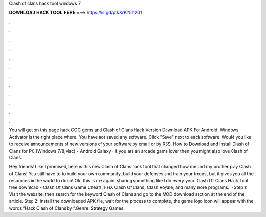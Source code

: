 Clash of clans hack tool windows 7



𝐃𝐎𝐖𝐍𝐋𝐎𝐀𝐃 𝐇𝐀𝐂𝐊 𝐓𝐎𝐎𝐋 𝐇𝐄𝐑𝐄 ===> https://is.gd/ptkXrK?511201



.



.



.



.



.



.



.



.



.



.



.



.

You will get on this page hack COC gems and Clash of Clans Hack Version Download APK For Android. Windows Activator is the right place where. You have not saved any software. Click "Save" next to each software. Would you like to receive announcements of new versions of your software by email or by RSS. How to Download and Install Clash of Clans for PC (Windows 7/8,Mac) - Android Galaxy · If you are an arcade game lover then you might also love Clash of Clans.

Hey friends! Like I promised, here is this new Clash of Clans hack tool that changed how me and my brother play Clash of Clans! You still have to to build your own community, build your defenses and train your troops, but it gives you all the resources in the world to do so! Ok, this is me again, sharing something like I do every year. Clash Of Clans Hack Tool free download - Clash Of Clans Game Cheats, FHX Clash Of Clans, Clash Royale, and many more programs.  · Step 1: Visit the  website, then search for the keyword Clash of Clans and go to the MOD download section at the end of the article. Step 2: Install the downloaded APK file, wait for the process to complete, the game logo icon will appear with the words “Hack Clash of Clans by ”.Genre: Strategy Games.

